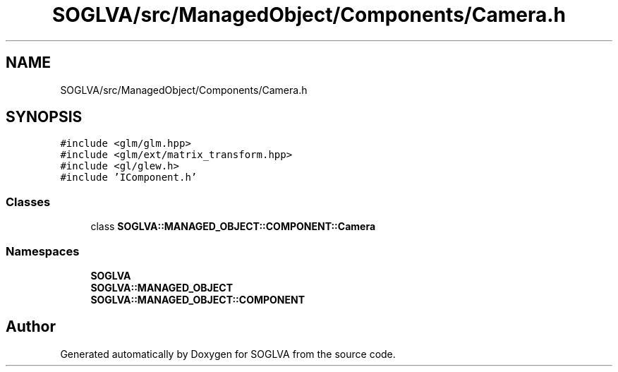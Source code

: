 .TH "SOGLVA/src/ManagedObject/Components/Camera.h" 3 "Tue Apr 27 2021" "Version 0.01" "SOGLVA" \" -*- nroff -*-
.ad l
.nh
.SH NAME
SOGLVA/src/ManagedObject/Components/Camera.h
.SH SYNOPSIS
.br
.PP
\fC#include <glm/glm\&.hpp>\fP
.br
\fC#include <glm/ext/matrix_transform\&.hpp>\fP
.br
\fC#include <gl/glew\&.h>\fP
.br
\fC#include 'IComponent\&.h'\fP
.br

.SS "Classes"

.in +1c
.ti -1c
.RI "class \fBSOGLVA::MANAGED_OBJECT::COMPONENT::Camera\fP"
.br
.in -1c
.SS "Namespaces"

.in +1c
.ti -1c
.RI " \fBSOGLVA\fP"
.br
.ti -1c
.RI " \fBSOGLVA::MANAGED_OBJECT\fP"
.br
.ti -1c
.RI " \fBSOGLVA::MANAGED_OBJECT::COMPONENT\fP"
.br
.in -1c
.SH "Author"
.PP 
Generated automatically by Doxygen for SOGLVA from the source code\&.
